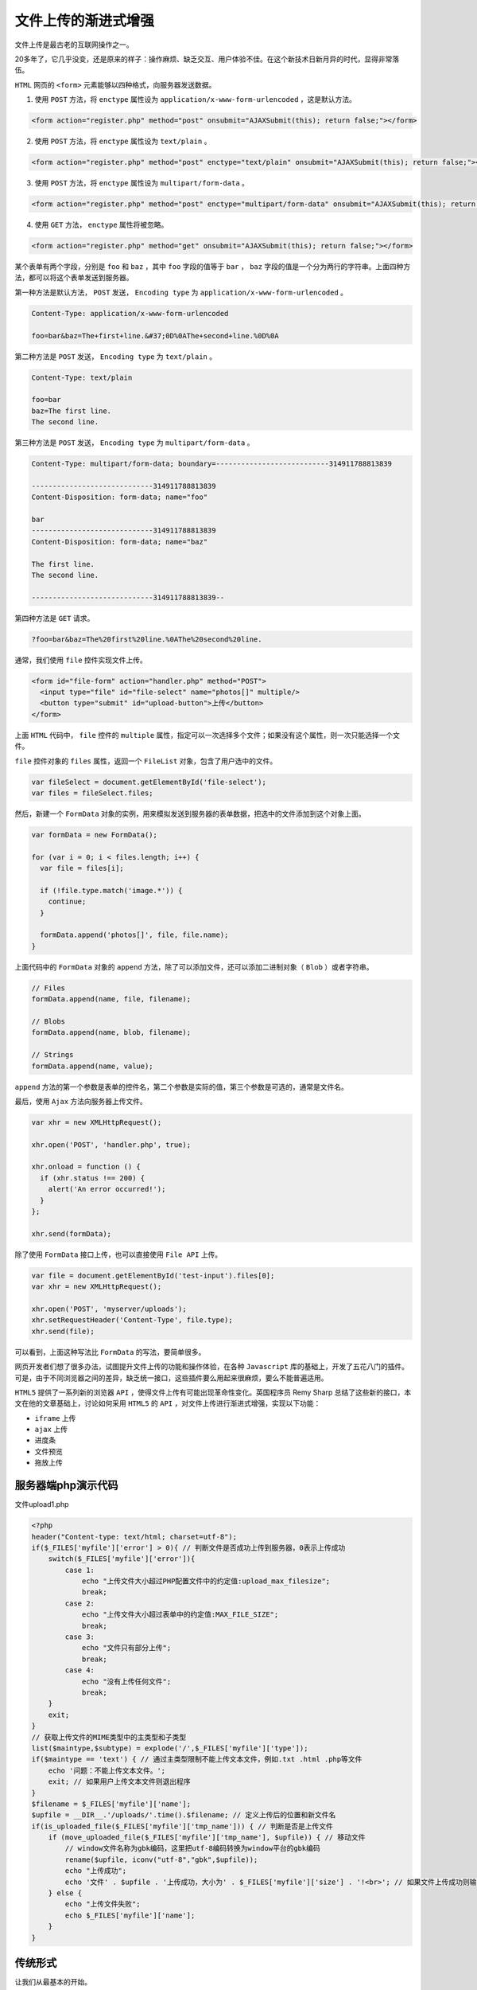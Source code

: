 ******************
文件上传的渐进式增强
******************

文件上传是最古老的互联网操作之一。

20多年了，它几乎没变，还是原来的样子：操作麻烦、缺乏交互、用户体验不佳。在这个新技术日新月异的时代，显得非常落伍。


``HTML`` 网页的 ``<form>`` 元素能够以四种格式，向服务器发送数据。

1. 使用 ``POST`` 方法，将 ``enctype`` 属性设为 ``application/x-www-form-urlencoded`` ，这是默认方法。

.. code-block:: js

	<form action="register.php" method="post" onsubmit="AJAXSubmit(this); return false;"></form>

2. 使用 ``POST`` 方法，将 ``enctype`` 属性设为 ``text/plain`` 。

.. code-block:: js

    <form action="register.php" method="post" enctype="text/plain" onsubmit="AJAXSubmit(this); return false;"></form>

3. 使用 ``POST`` 方法，将 ``enctype`` 属性设为 ``multipart/form-data`` 。

.. code-block:: js

    <form action="register.php" method="post" enctype="multipart/form-data" onsubmit="AJAXSubmit(this); return false;"></form>

4. 使用 ``GET`` 方法， ``enctype`` 属性将被忽略。

.. code-block:: js

	<form action="register.php" method="get" onsubmit="AJAXSubmit(this); return false;"></form>

某个表单有两个字段，分别是 ``foo`` 和 ``baz`` ，其中 ``foo`` 字段的值等于 ``bar`` ， ``baz`` 字段的值是一个分为两行的字符串。上面四种方法，都可以将这个表单发送到服务器。

第一种方法是默认方法， ``POST`` 发送， ``Encoding type`` 为 ``application/x-www-form-urlencoded`` 。

.. code-block:: shell

	Content-Type: application/x-www-form-urlencoded

	foo=bar&baz=The+first+line.&#37;0D%0AThe+second+line.%0D%0A

第二种方法是 ``POST`` 发送， ``Encoding type`` 为 ``text/plain`` 。

.. code-block:: shell

	Content-Type: text/plain

	foo=bar
	baz=The first line.
	The second line.

第三种方法是 ``POST`` 发送， ``Encoding type`` 为 ``multipart/form-data`` 。

.. code-block:: shell

	Content-Type: multipart/form-data; boundary=---------------------------314911788813839

	-----------------------------314911788813839
	Content-Disposition: form-data; name="foo"

	bar
	-----------------------------314911788813839
	Content-Disposition: form-data; name="baz"

	The first line.
	The second line.

	-----------------------------314911788813839--

第四种方法是 ``GET`` 请求。

.. code-block:: shell

    ?foo=bar&baz=The%20first%20line.%0AThe%20second%20line.

通常，我们使用 ``file`` 控件实现文件上传。

.. code-block:: html

	<form id="file-form" action="handler.php" method="POST">
	  <input type="file" id="file-select" name="photos[]" multiple/>
	  <button type="submit" id="upload-button">上传</button>
	</form>

上面 ``HTML`` 代码中， ``file`` 控件的 ``multiple`` 属性，指定可以一次选择多个文件；如果没有这个属性，则一次只能选择一个文件。

``file`` 控件对象的 ``files`` 属性，返回一个 ``FileList`` 对象，包含了用户选中的文件。

.. code-block:: js

	var fileSelect = document.getElementById('file-select');
	var files = fileSelect.files;

然后，新建一个 ``FormData`` 对象的实例，用来模拟发送到服务器的表单数据，把选中的文件添加到这个对象上面。

.. code-block:: js

	var formData = new FormData();

	for (var i = 0; i < files.length; i++) {
	  var file = files[i];

	  if (!file.type.match('image.*')) {
	    continue;
	  }

	  formData.append('photos[]', file, file.name);
	}

上面代码中的 ``FormData`` 对象的 ``append`` 方法，除了可以添加文件，还可以添加二进制对象（ ``Blob`` ）或者字符串。

.. code-block:: js

	// Files
	formData.append(name, file, filename);

	// Blobs
	formData.append(name, blob, filename);

	// Strings
	formData.append(name, value);

``append`` 方法的第一个参数是表单的控件名，第二个参数是实际的值，第三个参数是可选的，通常是文件名。

最后，使用 ``Ajax`` 方法向服务器上传文件。

.. code-block:: js

	var xhr = new XMLHttpRequest();

	xhr.open('POST', 'handler.php', true);

	xhr.onload = function () {
	  if (xhr.status !== 200) {
	    alert('An error occurred!');
	  }
	};

	xhr.send(formData);

除了使用 ``FormData`` 接口上传，也可以直接使用 ``File API`` 上传。

.. code-block:: js

	var file = document.getElementById('test-input').files[0];
	var xhr = new XMLHttpRequest();

	xhr.open('POST', 'myserver/uploads');
	xhr.setRequestHeader('Content-Type', file.type);
	xhr.send(file);

可以看到，上面这种写法比 ``FormData`` 的写法，要简单很多。


网页开发者们想了很多办法，试图提升文件上传的功能和操作体验，在各种 ``Javascript`` 库的基础上，开发了五花八门的插件。可是，由于不同浏览器之间的差异，缺乏统一接口，这些插件要么用起来很麻烦，要么不能普遍适用。

``HTML5`` 提供了一系列新的浏览器 ``API`` ，使得文件上传有可能出现革命性变化。英国程序员 Remy Sharp 总结了这些新的接口，本文在他的文章基础上，讨论如何采用 ``HTML5`` 的 ``API`` ，对文件上传进行渐进式增强，实现以下功能：

- ``iframe`` 上传
- ``ajax`` 上传
- 进度条
- 文件预览
- 拖放上传

服务器端php演示代码
==================

文件upload1.php

.. code-block:: php

	<?php
	header("Content-type: text/html; charset=utf-8");
	if($_FILES['myfile']['error'] > 0){ // 判断文件是否成功上传到服务器，0表示上传成功
	    switch($_FILES['myfile']['error']){
	        case 1:
	            echo "上传文件大小超过PHP配置文件中的约定值:upload_max_filesize";
	            break;
	        case 2:
	            echo "上传文件大小超过表单中的约定值:MAX_FILE_SIZE";
	            break;
	        case 3:
	            echo "文件只有部分上传";
	            break;
	        case 4:
	            echo "没有上传任何文件";
	            break;
	    }
	    exit;
	}
	// 获取上传文件的MIME类型中的主类型和子类型
	list($maintype,$subtype) = explode('/',$_FILES['myfile']['type']);
	if($maintype == 'text') { // 通过主类型限制不能上传文本文件，例如.txt .html .php等文件
	    echo '问题：不能上传文本文件。';
	    exit; // 如果用户上传文本文件则退出程序
	}
	$filename = $_FILES['myfile']['name'];
	$upfile = __DIR__.'/uploads/'.time().$filename; // 定义上传后的位置和新文件名
	if(is_uploaded_file($_FILES['myfile']['tmp_name'])) { // 判断是否是上传文件
	    if (move_uploaded_file($_FILES['myfile']['tmp_name'], $upfile)) { // 移动文件
	        // window文件名称为gbk编码，这里把utf-8编码转换为window平台的gbk编码
	        rename($upfile, iconv("utf-8","gbk",$upfile));
	        echo "上传成功";
	        echo '文件' . $upfile . '上传成功，大小为' . $_FILES['myfile']['size'] . '!<br>'; // 如果文件上传成功则输出
	    } else {
	        echo "上传文件失败";
	        echo $_FILES['myfile']['name'];
	    }
	}


传统形式
========
让我们从最基本的开始。

文件上传的传统形式，是使用表单元素 ``file`` ：

.. code-block:: html

	<form id="upload-form" action="upload.php" method="post" enctype="multipart/form-data" >
		<input type="file" id="upload" name="myfile" /> <br />
		<input type="submit" value="Upload" />
	</form>

所有浏览器都支持上面的代码。它在 IE 浏览器中，显示如下：

.. image:: ./images/upload.png

用户先选择文件，然后点击"Upload"按钮，文件开始上传。

iframe上传
==========

传统的表单上传，属于"同步上传"。也就是说，点击上传按钮后，网页"锁死"，用户只能等待上传结束，然后浏览器刷新，跳到表单的 ``action`` 属性指定的网址。

有没有办法"异步上传"，在网页不重载的情况下，完成整个上传过程呢？

页面里经常要用到文件上传的功能，而且要求页面不刷新，先说一下原理：页面里放一个 ``file`` 控件和 ``submit`` 按钮，外面用 ``form`` 表单包住，给 ``form`` 表单加上对应的属性值， ``action`` 、 ``method`` 、 ``entype`` 、 ``name`` ，到这一步，能上传文件了，但是这样上传文件会刷新页面，这不是我们想要的。我们要的是文件上传时不刷新页面，那么也简单，在页面里放一个 ``iframe`` ，设置它的宽高为 ``0`` ，这里有两个坑：

1. 需要设置 ``iframe`` 的 ``name`` 值与 ``form`` 的 ``target`` 属性值一样，意思就是把 ``form`` 表单上传文件的返回信息响应到 ``iframe`` 里去了；
2. ``form`` 表单的 ``enctype`` 属性值必须设置成 ``multipart/form-data`` ，将文件转换成文件流供后端接收；

代码如下：

.. code-block:: html

	<iframe name="fileUpload"></iframe>
	<form method="post" action="upload.php" enctype="multipart/form-data" target="fileUpload">
	    <input type="file" name="myfile">
	    <input type="submit" value="提交" />
	</form>

我们可以使用脚本动态生成上面的代码。在 ``HTML5`` 没有出现之前，只能使用 ``iframe`` 做到这一点。用户点击 ``submit`` 时，动态插入一个 ``iframe`` 元素（以下代码使用了 ``jQuery`` 函数库）。

html代码如下：

.. code-block:: html

	<form  id='upload-form' method="post" action="upload.php" enctype="multipart/form-data">
	    <input type="file" name="myfile">
	    <input type="submit" value="提交" />
	</form>

动态生成iframe代码如下：

.. code-block:: js

    var form = $("#upload-form");
    form.on('submit',function() {
        var seed = Math.floor(Math.random() * 1000);
        var id = "uploader-frame-" + seed;
        var callback = "uploader-cb-" + seed;
        var iframe = $('<iframe id="'+id+'" name="'+id+'" style="display:none;">');
        var url = form.attr('action');
        form.attr('target', id).append(iframe).attr('action', url + '?iframe=' + callback);
        // 定义顶层窗口回调函数
        window[callback] = function(data){
            console.log('received callback:', data);
            iframe.remove(); //removing iframe
            form.removeAttr('target');
            form.attr('action', url);
            window[callback] = undefined; //removing callback
        };
    });

服务器端php演示代码需要改变，文件upload2.php：

.. code-block:: php

	<?php
	header("Content-type: text/html; charset=utf-8");
	if($_FILES['myfile']['error'] > 0){ // 判断文件是否成功上传到服务器，0表示上传成功
	    switch($_FILES['myfile']['error']){
	        case 1:
	            echo "上传文件大小超过PHP配置文件中的约定值:upload_max_filesize";
	            break;
	        case 2:
	            echo "上传文件大小超过表单中的约定值:MAX_FILE_SIZE";
	            break;
	        case 3:
	            echo "文件只有部分上传";
	            break;
	        case 4:
	            echo "没有上传任何文件";
	            break;
	    }
	    exit;
	}
	// 获取上传文件的MIME类型中的主类型和子类型
	list($maintype,$subtype) = explode('/',$_FILES['myfile']['type']);
	if($maintype == 'text') { // 通过主类型限制不能上传文本文件，例如.txt .html .php等文件
	    echo '问题：不能上传文本文件。';
	    exit; // 如果用户上传文本文件则退出程序
	}
	$filename = $_FILES['myfile']['name'];
	$upfile = __DIR__.'/uploads/'.time().$filename; // 定义上传后的位置和新文件名

	$callback = $_GET["iframe"]; // 获取回调函数名称
	if(is_uploaded_file($_FILES['myfile']['tmp_name'])) { // 判断是否是上传文件
	    if (move_uploaded_file($_FILES['myfile']['tmp_name'], $upfile)) { // 移动文件
	        // window文件名称为gbk编码，这里把utf-8编码转换为window平台的gbk编码
	        rename($upfile, iconv("utf-8","gbk",$upfile));
	        echo "上传成功";
	        echo '文件' . $upfile . '上传成功，大小为' . $_FILES['myfile']['size'] . '!<br>'; // 如果文件上传成功则输出
	        echo <<<EOF
	<script type="text/javascript">

	　　window.top.window['$callback']('调用成功');

	</script>
	EOF;
	    } else {
	        echo "上传文件失败";
	        echo $_FILES['myfile']['name'];
	    }
	}

上面的方法可以进一步提升：

- 表单是否也可以通过js代码动态生成？
- 服务器端php演示代码是否不用改变？，即还是使用文件upload1.php。

.. code-block:: html

	<!DOCTYPE html>
	<html lang="en">
	<head>
	    <meta http-equiv="Content-Type" content="text/html; charset=utf-8" />
	    <title>文件上传</title>
	</head>
	<body>
	<button id="button">上传文件</button>
	<script src="http://code.jquery.com/jquery-1.12.4.min.js"></script>
	<script src="./upload.js"></script>
	<script>
	    var option = {
	        frameName: 'iframe_test',
	        url: 'upload.php',
	        fileName: 'myfile',
	        format: ['jpg','png','gif','bmp'],
	        callBack: function (data) {
	            alert(data);
	        }
	    }
	    $('#button').click(function () {
	        iframeUpload(option);
	    });
	</script>
	</body>
	</html>

.. code-block:: js

	function iframeUpload(opt){
	    /*
	        参数说明:
	        opt.frameName : iframe的name值;
	        opt.url : 文件要提交到的地址;
	        opt.fileName : file控件的name;
	        opt.format : 文件格式，以数组的形式传递，如['jpg','png','gif','bmp'];
	        opt.callBack : 上传成功后回调;
	    */
	    var iName=opt.frameName; //太长了，变短点
	    var iframe,form;
	    //创建iframe和form表单
	    iframe = $('<iframe style="display:none;" name="'+iName+'" />');
	    form = $('<form method="post" style="display:none;" target="'+iName+'" action="'+opt.url+'"  name="form_'+iName+'" enctype="multipart/form-data" />');
	    file = $('<input type="file" name="'+opt.fileName+'" />');
	    file.appendTo(form);
	    //插入body
	    $(document.body).append(iframe).append(form);
	    //触发浏览事件，选择文件
	    file.click();
	    //选中文件后，验证文件格式是否符合要求
	    file.change(function(){
	        //取得所选文件的扩展名
	        var fileFormat=$(this).val().match(/\.[a-zA-Z]+$/)[0].substring(1);
	        if(opt.format.join('-').indexOf(fileFormat)!=-1){
	            form.submit();//格式通过验证后提交表单;
	        }else{
	            iframe.remove();
	            form.remove();
	            alert('文件格式错误，请重新选择！');
	        }
	    });
	    //文件提交完后监听iframe中内容的变化
	    iframe.load(function(){
	        if(data = $(this).contents().find('body').html()) {
	            opt.callBack(data);
	            iframe.remove();
	            form.remove();
	        }
	    })
	}

ajax上传
========
``HTML5`` 提出了 ``XMLHttpRequest`` 对象的 `第二版 <http://www.w3.org/TR/XMLHttpRequest/>`_ ，从此 ``ajax`` 能够上传文件了。这是真正的"异步上传"，是将来的主流。上一节的 ``iframe`` 上传，可以用作老式浏览器的替代方案。

我们主要用的是 ``FormData`` 对象，它能够构建类似表单的键值对。然后通过 ``ajax`` 进行异步上传。

.. code-block:: html

	<!DOCTYPE html>
	<html lang="en">
	<head>
	    <meta http-equiv="Content-Type" content="text/html; charset=utf-8" />
	    <title>文件上传</title>
	</head>
	<body>
	<form  id='upload-form' method="post" action="upload.php" enctype="multipart/form-data">
	    <input type="file" name="myfile">
	    <input type="submit" value="提交" />
	</form>
	<script src="http://code.jquery.com/jquery-1.12.4.min.js"></script>
	<script>
	    $('#upload-form').on('submit', function (event) {
	        event.preventDefault();
	        // 检查是否支持FormData
	        if(window.FormData) {
	            var formData = new FormData(this);
	            $.ajax({
	                url: this.action,
	                type: this.method,
	                data: formData,
	                dataType: 'text',
	                cache: false,
	                processData: false,
	                contentType: false
	            }).done(function (result) {
	                alert(result);
	            })
	        }
	    })
	</script>
	</body>
	</html>

进度条
------
``XMLHttpRequest`` 第二版还定义了一个 ``progress`` `事件 <https://developer.mozilla.org/en-US/docs/DOM/XMLHttpRequest/Using_XMLHttpRequest#Monitoring_progress>`_ ，可以用来制作进度条。

.. code-block:: html

	<!DOCTYPE html>
	<html lang="en">
	<head>
	    <meta http-equiv="Content-Type" content="text/html; charset=utf-8" />
	    <title>文件上传</title>
	</head>
	<body>
	<progress id="uploadprogress" min="0" max="100" value="0">0</progress>
	<form  id='upload-form' method="post" action="upload.php" enctype="multipart/form-data">
	    <input type="file" name="myfile">
	    <input type="submit" value="提交" />
	</form>
	<script src="http://code.jquery.com/jquery-1.12.4.min.js"></script>
	<script>
	    $('#upload-form').on('submit', function (event) {
	        event.preventDefault();
	        // 检查是否支持FormData
	        if(window.FormData) {
	            var formData = new FormData(this);
	            $.ajax({
	                url: this.action,
	                type: this.method,
	                data: formData,
	                dataType: 'text',
	                cache: false,
	                processData: false,
	                contentType: false,
	                xhr: function() { //该函数返回一个增强的xhr对象
	                    var xhr = $.ajaxSettings.xhr();
	                    if (xhr.upload) {
	                        xhr.upload.addEventListener("progress", progressBar, false);
	                        return xhr;
	                    }
	                },
	            }).done(function (result) {
	                alert(result);
	            })
	        }
	    })

	    function progressBar(evt) {
	        if (event.lengthComputable) {
	            var loaded = evt.loaded; //已经上传大小情况
	            var tot = evt.total; //附件总大小
	            var complete = (event.loaded / event.total * 100 | 0);
	            $('#uploadprogress').val(complete);
	        }
	    }

	</script>
	</body>
	</html>

.. note:: ``progress`` 事件不是定义在 ``xhr`` ，而是定义在 ``xhr.upload`` ，因为这里需要区分下载和上传，下载也有一个 ``progress`` 事件，它定义在 ``xhr`` 对象上。

上传前图片预览
-------------
如果上传的是图片文件，利用 `File API <http://dev.w3.org/2006/webapi/FileAPI/>`_ ，我们可以做一个图片文件的预览。这里主要用到 `FileReader <http://www.w3.org/TR/FileAPI/#FileReader-interface>`_ 对象。


.. code-block:: html

	<!DOCTYPE html>
	<html lang="en">
	<head>
	    <meta http-equiv="Content-Type" content="text/html; charset=utf-8" />
	    <title>文件上传</title>
	</head>
	<body>
	<progress id="uploadprogress" min="0" max="100" value="0">0</progress>
	<form  id='upload-form' method="post" action="upload.php" enctype="multipart/form-data">
	    <input id="upload" type="file" name="myfile">
	    <input type="submit" value="提交" />
	</form>
	<script src="http://code.jquery.com/jquery-1.12.4.min.js"></script>
	<script>
	    $('#upload').change(function () {
	        uploadImgPreview(this);
	    });

	    //选择图片，马上预览
	    function uploadImgPreview(obj) {
	        //判断浏览器是否支持FileReader接口
	        if (typeof FileReader != 'undefined') {
	            var file = obj.files[0];
	            var reader = new FileReader();

	            //读取文件过程方法
	            reader.onloadstart = function (e) {
	                console.log("开始读取....");
	            }
	            reader.onprogress = function (e) {
	                console.log("正在读取中....");
	            }
	            reader.onabort = function (e) {
	                console.log("中断读取....");
	            }
	            reader.onerror = function (e) {
	                console.log("读取异常....");
	            }
	            reader.onload = function (e) {
	                var image = new Image();
	                image.src = e.target.result;
	                // 或者通过image.src = URL.createObjectURL(file);
	                document.body.appendChild(image);
	            }
	            reader.readAsDataURL(file)
	        }
	    }
	</script>
	</body>
	</html>

拖放文件上传
-----------
利用 ``HTML5`` 的 `拖放功能 <http://www.w3.org/TR/html5/dnd.html>`_ ，实现拖放上传。

先在页面中放置一个容器，用来接收拖放的文件。

.. code-block:: html

	<!DOCTYPE html>
	<html lang="en">
	<head>
	    <meta http-equiv="Content-Type" content="text/html; charset=utf-8"/>
	    <title>文件上传</title>
	    <style>
	        /*2. 对它设置样式*/
	        #holder {
	            border: 10px dashed #ccc;
	            width: 300px;
	            min-height: 300px;
	            margin: 20px auto;
	        }

	        #holder:hover {
	            border: 10px dashed #0c0;
	        }
	    </style>
	</head>
	<body>
	<!--1. 先在页面中放置一个容器，用来接收拖放的文件。-->
	<div id="holder"></div>
	<script src="http://code.jquery.com/jquery-1.12.4.min.js"></script>
	<script>

	    /*3. 拖放文件的代码，主要是定义dragover、dragend和drop这三个事件*/
	    // 检查浏览器是否支持拖放上传。
	    if('draggable' in document.createElement('span')){
	        var holder = document.getElementById('holder');
	        holder.ondragover = function () { this.className = 'hover'; return false; };
	        holder.ondragend = function () { this.className = ''; return false; };
	        holder.ondrop = function (event) {
	            event.preventDefault();
	            this.className = '';
	            var files = event.dataTransfer.files;
	            var file = files[0];

	            // 预览图片
	            var reader = new FileReader();
	            reader.onload = function (event) {
	                var image = new Image();
	                image.src = event.target.result;
	                image.width = 250; // a fake resize
	                holder.appendChild(image);
	            };

	            reader.readAsDataURL(file);

	            // 发送图片
	            var formData = new FormData();
	            formData.append('myfile', file);

	            var xhr = new XMLHttpRequest();
	            xhr.open('POST', 'upload.php');
	            xhr.onload = function () {
	                if (xhr.status === 200) {
	                    alert('上传成功');
	                } else {
	                    alert('出错了');
	                }
	            };
	            xhr.send(formData);
	        };
	    }
	</script>
	</body>
	</html>

拖拽文件自动上传的综合实例
========================

.. code-block:: html

	<!DOCTYPE html>
	<html lang="en">
	<head>
	    <meta http-equiv="Content-Type" content="text/html; charset=utf-8"/>
	    <title>文件上传</title>
	    <style>
	        #holder {
	            border: 10px dashed #ccc;
	            width: 300px;
	            min-height: 300px;
	            margin: 20px auto;
	        }

	        #holder:hover {
	            border: 10px dashed #0c0;
	        }

	        progress { width: 100%; }
	        progress:after { content: '%'; }

	        .fail { background: #c00; padding: 2px; color: #fff; }
	        .hidden { display: none !important;}
	    </style>
	</head>
	<body>
	<div id="holder"></div>
	<p id="upload" class="hidden"><label>浏览器不支持拖拽，则使用 input 字段:<br><input type="file"></label></p>
	<p id="filereader">File API &amp; FileReader API not supported</p>
	<p id="formdata">XHR2's FormData is not supported</p>
	<p id="progress">XHR2's upload progress isn't supported</p>
	<p>Upload progress: <progress id="uploadprogress" max="100" value="0">0</progress></p>
	<script>

	    var holder = document.getElementById('holder'),
	        tests = {
	            filereader: typeof FileReader != 'undefined',
	            dnd: 'draggable' in document.createElement('span'),
	            formdata: !!window.FormData,
	            progress: "upload" in new XMLHttpRequest
	        },
	        support = {
	            filereader: document.getElementById('filereader'),
	            formdata: document.getElementById('formdata'),
	            progress: document.getElementById('progress')
	        },
	        acceptedTypes = {
	            'image/png': true,
	            'image/jpeg': true,
	            'image/gif': true
	        },
	        progress = document.getElementById('uploadprogress'),
	        fileupload = document.getElementById('upload');

	    // 测试浏览器支持功能
	    "filereader formdata progress".split(' ').forEach(function (api) {
	        if (tests[api] === false) {
	            support[api].className = 'fail';
	        } else {
	            // FFS. I could have done el.hidden = true, but IE doesn't support
	            // hidden, so I tried to create a polyfill that would extend the
	            // Element.prototype, but then IE10 doesn't even give me access
	            // to the Element object. Brilliant.
	            support[api].className = 'hidden';
	        }
	    });

	    // 上传前预览图片
	    function previewfile(file) {
	        if (tests.filereader === true && acceptedTypes[file.type] === true) {
	            var reader = new FileReader();
	            reader.onload = function (event) {
	                var image = new Image();
	                image.src = event.target.result;
	                image.width = 250; // a fake resize
	                holder.appendChild(image);
	            };

	            reader.readAsDataURL(file);
	        }  else {
	            holder.innerHTML += '<p>Uploaded ' + file.name + ' ' + (file.size ? (file.size/1024|0) + 'K' : '');
	            console.log(file);
	        }
	    }

	    // 用ajax发送文件
	    function readfiles(files) {
	        debugger;
	        var formData = tests.formdata ? new FormData() : null;
	        for (var i = 0; i < files.length; i++) {
	            if (tests.formdata) formData.append('myfile', files[i]);
	            previewfile(files[i]);
	        }

	        // now post a new XHR request
	        if (tests.formdata) {
	            var xhr = new XMLHttpRequest();
	            xhr.open('POST', 'upload.php');
	            xhr.onload = function() {
	                progress.value = progress.innerHTML = 100;
	            };

	            if (tests.progress) {
	                xhr.upload.onprogress = function (event) {
	                    if (event.lengthComputable) {
	                        var complete = (event.loaded / event.total * 100 | 0);
	                        progress.value = progress.innerHTML = complete;
	                    }
	                }
	            }

	            xhr.send(formData);
	        }
	    }

	    // 拖拽文件
	    if (tests.dnd) {
	        holder.ondragover = function () { this.className = 'hover'; return false; };
	        holder.ondragend = function () { this.className = ''; return false; };
	        holder.ondrop = function (e) {
	            this.className = '';
	            e.preventDefault();
	            readfiles(e.dataTransfer.files); // 读取文件
	        }
	    } else { // 如果不支持拖拽文件，则使用文件控件
	        fileupload.className = 'hidden';
	        fileupload.querySelector('input').onchange = function () {
	            readfiles(this.files);
	        };
	    }

	</script>
	</body>
	</html>


参考链接 ： https://html5demos.com/